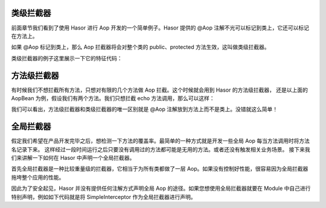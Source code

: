 类级拦截器
------------------------------------
前面章节我们看到了使用 Hasor 进行 Aop 开发的一个简单例子。Hasor 提供的 @Aop 注解不光可以标记到类上，它还可以标记在方法上。

如果 @Aop 标记到类上，那么 Aop 拦截器将会对整个类的 public、protected 方法生效，这叫做类级拦截器。

类级拦截器的例子这里展示一下它的特征代码：

.. code-block:: java
    :linenos:

    @Aop(SimpleInterceptor.class)
    public class AopBean {
        public String echo(String sayMessage) {
            return "echo :" + sayMessage;
        }
    }


方法级拦截器
------------------------------------
有时候我们不想拦截所有方法，只想对有限的几个方法做 Aop 拦截。这个时候就会用到 Hasor 的方法级拦截器，
还是以上面的 AopBean 为例，假设我们有两个方法。我们只想拦截 echo 方法调用，那么可以这样：

.. code-block:: java
    :linenos:

    public class AopBean {
        public String print() {
            ...
        }
        @Aop(SimpleInterceptor.class)
        public String echo(String sayMessage) {
            return "echo :" + sayMessage;
        }
    }


我们可以看出，方法级拦截器和类级拦截器的唯一区别就是 @Aop 注解放到方法上而不是类上。没错就这么简单！

全局拦截器
------------------------------------
假定我们希望在产品开发完毕之后，想检测一下方法的覆盖率。最简单的一种方式就是开发一些全局 Aop 每当方法调用时将方法名记录下来。
这样经过一段时间运行之后只要没有调用过的方法都可能是无用的方法。或者还没有触发相关业务场景。
接下来我们来讲解一下如何在 Hasor 中声明一个全局拦截器。

首先全局拦截器是一种比较重量级的拦截器，它相当于为所有类都做了一层 Aop。如果没有控制好性能，很容易因为全局拦截器拖垮整个应用的性能。

因此为了安全起见，Hasor 并没有提供任何注解方式声明全局 Aop 的途径。如果您想使用全局拦截器就要在 Module 中自己进行特别声明，例如如下代码就是将 SimpleInterceptor 作为全局拦截器进行声明。

.. code-block:: java
    :linenos:

    public class MyModule implements Module {
        public void loadModule(ApiBinder apiBinder) throws Throwable {
            //1.任意类
            Matcher<Class<?>> atClass = AopMatchers.anyClass();
            //2.任意方法
            Matcher<Method> atMethod = AopMatchers.anyMethod();
            //3.注册拦截器让@MyAop注解生效
            apiBinder.bindInterceptor(atClass, atMethod, new SimpleInterceptor());
        }
    }

